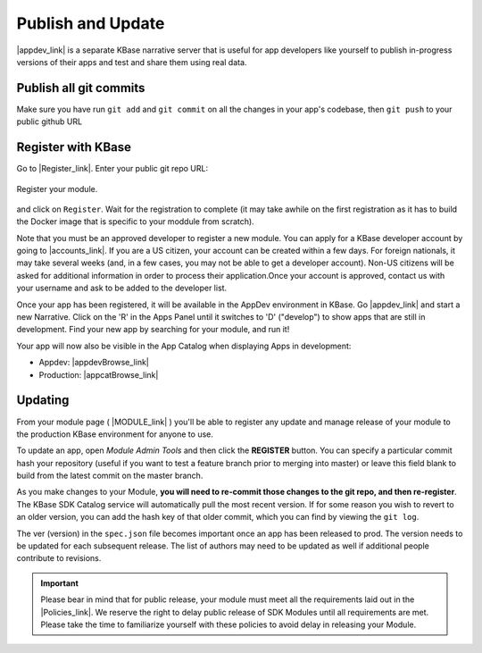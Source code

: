 Publish and Update
====================

|appdev_link| is a separate KBase narrative server that is useful for app developers like yourself to publish in-progress versions of their apps and test and share them using real data.

.. |appdev_link| raw:: html

   <a href="https://appdev.kbase.us" target="_blank">Appdev (https://appdev.kbase.us)</a>

Publish all git commits
-------------------------

Make sure you have run ``git add`` and ``git commit`` on all the changes in your app's codebase, then ``git push`` to your public github URL

Register with KBase
-----------------------

Go to |Register_link|.  Enter your public git repo URL:

.. figure:: ../images/register.png
    :align: center
    :figclass: align-center

    Register your module.


.. |Register_link| raw:: html

   <a href="https://appdev.kbase.us/#appcatalog/register" target="_blank">https://appdev.kbase.us/#appcatalog/register</a>

    
and click on ``Register``. Wait for the registration to complete (it may take awhile on the first registration as it has to build the Docker image that is specific to your moddule from scratch).

Note that you must be an approved developer to register a new module. You can apply for a KBase developer account by going to |accounts_link|. If you are a US citizen, your account can be created within a few days. For foreign nationals, it may take several weeks (and, in a few cases, you may not be able to get a developer account). Non-US citizens will be asked for additional information in order to process their application.Once your account is approved, contact us with your username and ask to be added to the developer list.

.. |accounts_link| raw:: html

   <a href=" https://accounts.kbase.us/index.php?tpl=request_identity.tpl" target="_blank">https://accounts.kbase.us/index.php?tpl=request_identity.tpl</a>

Once your app has been registered, it will be available in the AppDev environment in KBase. Go |appdev_link| and start a new Narrative. Click on the 'R' in the Apps Panel  until it switches to 'D' ("develop") to show apps that are still in development.  Find your new app by searching for your module, and run it!

Your app will now also be visible in the App Catalog when displaying Apps in development:

* Appdev: |appdevBrowse_link| 
* Production: |appcatBrowse_link| 

.. |appdevBrowse_link| raw:: html

   <a href="https://appdev.kbase.us/#appcatalog/browse/dev" target="_blank">https://appdev.kbase.us/#appcatalog/browse/dev</a>

.. |appcatBrowse_link| raw:: html

   <a href="https://narrative.kbase.us/#appcatalog/browse/dev" target="_blank">https://narrative.kbase.us/#appcatalog/browse/dev</a>


Updating
-----------
    
From your module page ( |MODULE_link| ) you'll be able to register any update and manage release of your module to the production KBase environment for anyone to use.

.. |MODULE_link| raw:: html

   <a href="https://narrative.kbase.us/#appcatalog/module/MODULE_NAME" target="_blank">https://narrative.kbase.us/#appcatalog/module/MODULE_NAME</a>

To update an app, open `Module Admin Tools` and then click the **REGISTER** button. You can specify a particular commit hash your repository (useful if you want to test a feature branch prior to merging into master) or leave this field blank to build from the latest commit on the master branch.

As you make changes to your Module, **you will need to re-commit those changes to the git repo, and then re-register**. The KBase SDK Catalog service will automatically pull the most recent version. If for some reason you wish to revert to an older version, you can add the hash key of that older commit, which you can find by viewing the ``git log``.

The ver (version) in the ``spec.json`` file becomes important once an app has been released to prod. The version needs to be updated for each subsequent release. The list of authors may need to be updated as well if additional people contribute to revisions.  


.. important::

    Please bear in mind that for public release, your module must meet all the requirements laid out in the  |Policies_link|. We reserve the right to delay public release of SDK Modules until all requirements are met. Please take the time to familiarize yourself with these policies to avoid delay in releasing your Module.


.. |Policies_link| raw:: html

   <a href="../references/dev_guidelines.html" target="_blank">KBase SDK Policies</a>



